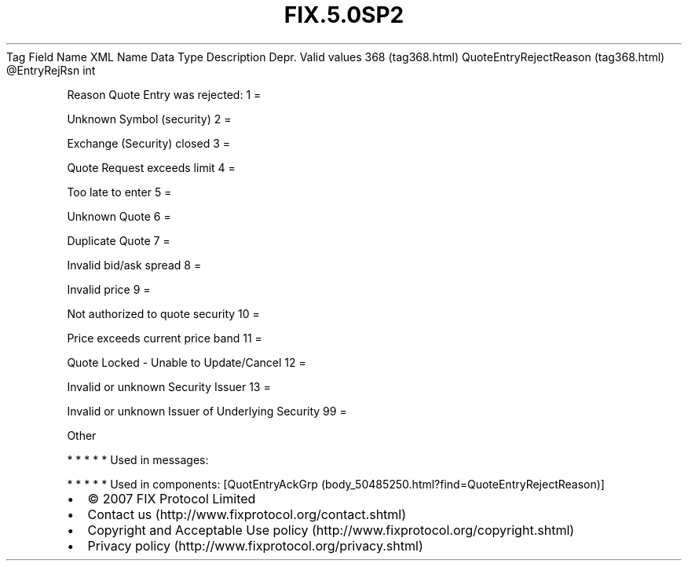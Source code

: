.TH FIX.5.0SP2 "" "" "Tag #368"
Tag
Field Name
XML Name
Data Type
Description
Depr.
Valid values
368 (tag368.html)
QuoteEntryRejectReason (tag368.html)
\@EntryRejRsn
int
.PP
Reason Quote Entry was rejected:
1
=
.PP
Unknown Symbol (security)
2
=
.PP
Exchange (Security) closed
3
=
.PP
Quote Request exceeds limit
4
=
.PP
Too late to enter
5
=
.PP
Unknown Quote
6
=
.PP
Duplicate Quote
7
=
.PP
Invalid bid/ask spread
8
=
.PP
Invalid price
9
=
.PP
Not authorized to quote security
10
=
.PP
Price exceeds current price band
11
=
.PP
Quote Locked - Unable to Update/Cancel
12
=
.PP
Invalid or unknown Security Issuer
13
=
.PP
Invalid or unknown Issuer of Underlying Security
99
=
.PP
Other
.PP
   *   *   *   *   *
Used in messages:
.PP
   *   *   *   *   *
Used in components:
[QuotEntryAckGrp (body_50485250.html?find=QuoteEntryRejectReason)]

.PD 0
.P
.PD

.PP
.PP
.IP \[bu] 2
© 2007 FIX Protocol Limited
.IP \[bu] 2
Contact us (http://www.fixprotocol.org/contact.shtml)
.IP \[bu] 2
Copyright and Acceptable Use policy (http://www.fixprotocol.org/copyright.shtml)
.IP \[bu] 2
Privacy policy (http://www.fixprotocol.org/privacy.shtml)
